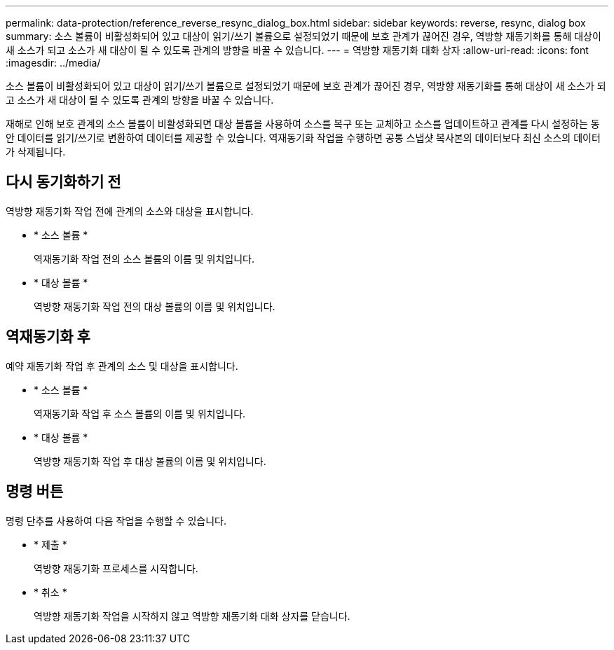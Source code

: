 ---
permalink: data-protection/reference_reverse_resync_dialog_box.html 
sidebar: sidebar 
keywords: reverse, resync, dialog box 
summary: 소스 볼륨이 비활성화되어 있고 대상이 읽기/쓰기 볼륨으로 설정되었기 때문에 보호 관계가 끊어진 경우, 역방향 재동기화를 통해 대상이 새 소스가 되고 소스가 새 대상이 될 수 있도록 관계의 방향을 바꿀 수 있습니다. 
---
= 역방향 재동기화 대화 상자
:allow-uri-read: 
:icons: font
:imagesdir: ../media/


[role="lead"]
소스 볼륨이 비활성화되어 있고 대상이 읽기/쓰기 볼륨으로 설정되었기 때문에 보호 관계가 끊어진 경우, 역방향 재동기화를 통해 대상이 새 소스가 되고 소스가 새 대상이 될 수 있도록 관계의 방향을 바꿀 수 있습니다.

재해로 인해 보호 관계의 소스 볼륨이 비활성화되면 대상 볼륨을 사용하여 소스를 복구 또는 교체하고 소스를 업데이트하고 관계를 다시 설정하는 동안 데이터를 읽기/쓰기로 변환하여 데이터를 제공할 수 있습니다. 역재동기화 작업을 수행하면 공통 스냅샷 복사본의 데이터보다 최신 소스의 데이터가 삭제됩니다.



== 다시 동기화하기 전

역방향 재동기화 작업 전에 관계의 소스와 대상을 표시합니다.

* * 소스 볼륨 *
+
역재동기화 작업 전의 소스 볼륨의 이름 및 위치입니다.

* * 대상 볼륨 *
+
역방향 재동기화 작업 전의 대상 볼륨의 이름 및 위치입니다.





== 역재동기화 후

예약 재동기화 작업 후 관계의 소스 및 대상을 표시합니다.

* * 소스 볼륨 *
+
역재동기화 작업 후 소스 볼륨의 이름 및 위치입니다.

* * 대상 볼륨 *
+
역방향 재동기화 작업 후 대상 볼륨의 이름 및 위치입니다.





== 명령 버튼

명령 단추를 사용하여 다음 작업을 수행할 수 있습니다.

* * 제출 *
+
역방향 재동기화 프로세스를 시작합니다.

* * 취소 *
+
역방향 재동기화 작업을 시작하지 않고 역방향 재동기화 대화 상자를 닫습니다.


